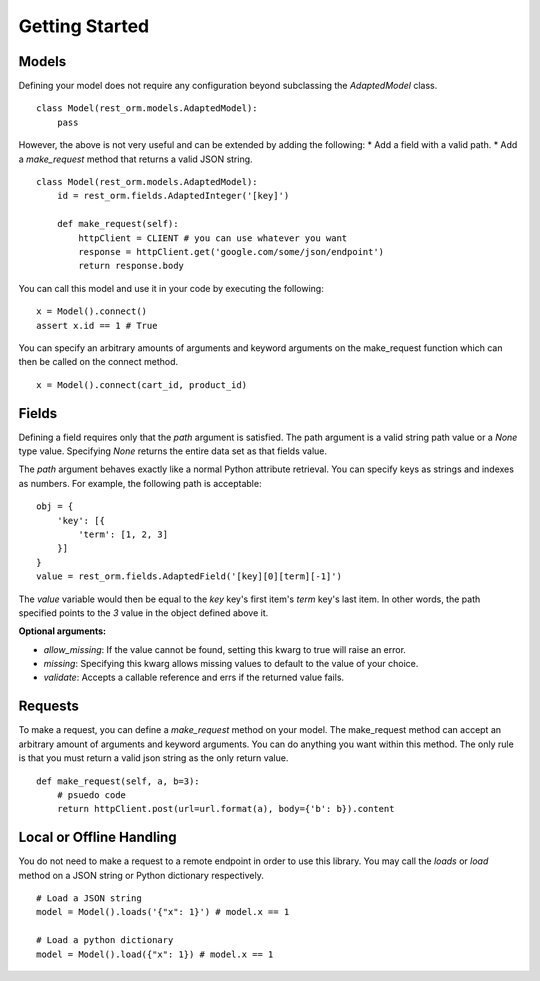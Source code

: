.. _quick_start:


Getting Started
===============

======
Models
======

Defining your model does not require any configuration beyond subclassing the `AdaptedModel` class.

::

    class Model(rest_orm.models.AdaptedModel):
        pass

However, the above is not very useful and can be extended by adding the following:
* Add a field with a valid path.
* Add a `make_request` method that returns a valid JSON string.

::

    class Model(rest_orm.models.AdaptedModel):
        id = rest_orm.fields.AdaptedInteger('[key]')

        def make_request(self):
            httpClient = CLIENT # you can use whatever you want
            response = httpClient.get('google.com/some/json/endpoint')
            return response.body

You can call this model and use it in your code by executing the following:

::

    x = Model().connect()
    assert x.id == 1 # True

You can specify an arbitrary amounts of arguments and keyword arguments on the make_request function which can then be called on the connect method.

::

    x = Model().connect(cart_id, product_id)


======
Fields
======

Defining a field requires only that the `path` argument is satisfied.  The path argument is a valid string path value or a `None` type value.  Specifying `None` returns the entire data set as that fields value.

The `path` argument behaves exactly like a normal Python attribute retrieval.  You can specify keys as strings and indexes as numbers.  For example, the following path is acceptable:

::

    obj = {
        'key': [{
            'term': [1, 2, 3]
        }]
    }
    value = rest_orm.fields.AdaptedField('[key][0][term][-1]')

The `value` variable would then be equal to the `key` key's first item's `term` key's last item.  In other words, the path specified points to the `3` value in the object defined above it.

**Optional arguments:**

* `allow_missing`: If the value cannot be found, setting this kwarg to true will raise an error.
* `missing`: Specifying this kwarg allows missing values to default to the value of your choice.
* `validate`: Accepts a callable reference and errs if the returned value fails.


========
Requests
========

To make a request, you can define a `make_request` method on your model.  The make_request method can accept an arbitrary amount of arguments and keyword arguments.  You can do anything you want within this method.  The only rule is that you must return a valid json string as the only return value.

::

    def make_request(self, a, b=3):
        # psuedo code
        return httpClient.post(url=url.format(a), body={'b': b}).content

=========================
Local or Offline Handling
=========================

You do not need to make a request to a remote endpoint in order to use this library.  You may call the `loads` or `load` method on a JSON string or Python dictionary respectively.

::

    # Load a JSON string
    model = Model().loads('{"x": 1}') # model.x == 1

    # Load a python dictionary
    model = Model().load({"x": 1}) # model.x == 1
